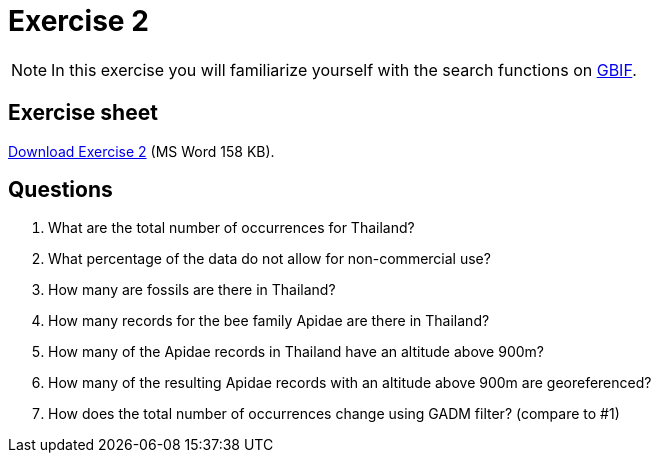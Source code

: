 = Exercise 2

[NOTE.activity]
In this exercise you will familiarize yourself with the search functions on https://www.gbif.org/[GBIF^].

== Exercise sheet 

xref:attachment$Exercise2-EN.docx[Download Exercise 2] (MS Word 158 KB).

== Questions

. What are the total number of occurrences for Thailand? 
. What percentage of the data do not allow for non-commercial use?
. How many are fossils are there in Thailand?
. How many records for the bee family Apidae are there in Thailand? 
. How many of the Apidae records in Thailand have an altitude above 900m? 
. How many of the resulting Apidae records with an altitude above 900m are georeferenced? 
. How does the total number of occurrences change using GADM filter? (compare to #1)



